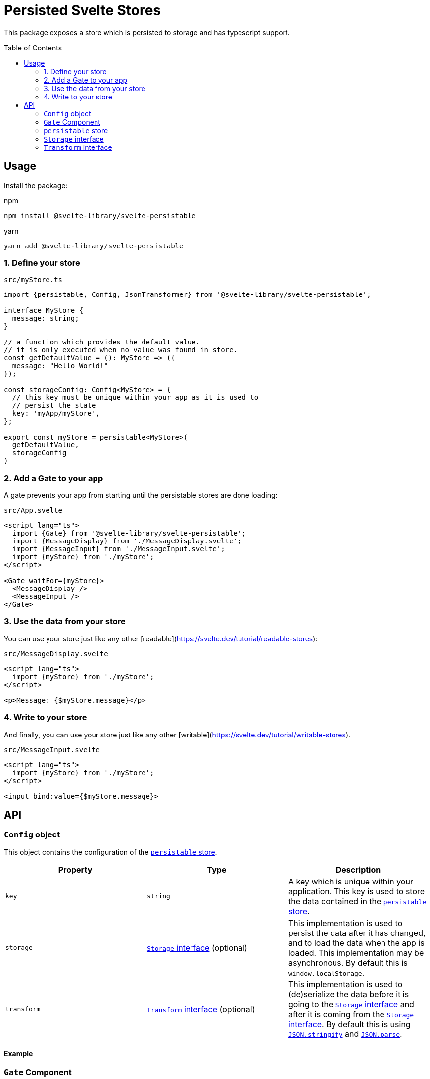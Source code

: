 = Persisted Svelte Stores
:toc:
:!toc-placement:

This package exposes a store which is persisted to storage and has typescript support.

toc::[]

== Usage

Install the package:

.npm
[source,bash]
----
npm install @svelte-library/svelte-persistable
----

.yarn
[source,bash]
----
yarn add @svelte-library/svelte-persistable
----

=== 1. Define your store

.`src/myStore.ts`
[source,typescript]
----
import {persistable, Config, JsonTransformer} from '@svelte-library/svelte-persistable';

interface MyStore {
  message: string;
}

// a function which provides the default value.
// it is only executed when no value was found in store.
const getDefaultValue = (): MyStore => ({
  message: "Hello World!"
});

const storageConfig: Config<MyStore> = {
  // this key must be unique within your app as it is used to
  // persist the state
  key: 'myApp/myStore',
};

export const myStore = persistable<MyStore>(
  getDefaultValue,
  storageConfig
)
----

=== 2. Add a Gate to your app

A gate prevents your app from starting until the persistable stores are done loading:

.`src/App.svelte`
[source,sveltets]
----
<script lang="ts">
  import {Gate} from '@svelte-library/svelte-persistable';
  import {MessageDisplay} from './MessageDisplay.svelte';
  import {MessageInput} from './MessageInput.svelte';
  import {myStore} from './myStore';
</script>

<Gate waitFor={myStore}>
  <MessageDisplay />
  <MessageInput />
</Gate>
----

=== 3. Use the data from your store

You can use your store just like any other [readable](https://svelte.dev/tutorial/readable-stores):

.`src/MessageDisplay.svelte`
[source,sveltets]
----
<script lang="ts">
  import {myStore} from './myStore';
</script>

<p>Message: {$myStore.message}</p>
----

=== 4. Write to your store

And finally, you can use your store just like any other [writable](https://svelte.dev/tutorial/writable-stores).

.`src/MessageInput.svelte`
[source,scveltets]
----
<script lang="ts">
  import {myStore} from './myStore';
</script>

<input bind:value={$myStore.message}>
----

== API

=== `Config` object

This object contains the configuration of the <<_persistable_store>>.

|===
|Property |Type |Description

| `key`
| `string`
| A key which is unique within your application.
This key is used to store the data contained in the <<_persistable_store>>.

| `storage`
| <<_storage_interface>> (optional)
| This implementation is used to persist the data after it has changed,
and to load the data when the app is loaded.
This implementation may be asynchronous.
By default this is `window.localStorage`.

| `transform`
| <<_transform_interface>> (optional)
| This implementation is used to (de)serialize the data before it is going to the <<_storage_interface>>
and after it is coming from the <<_storage_interface>>.
By default this is using https://developer.mozilla.org/en-US/docs/Web/JavaScript/Reference/Global_Objects/JSON/stringify[`JSON.stringify`] and https://developer.mozilla.org/en-US/docs/Web/JavaScript/Reference/Global_Objects/JSON/parse[`JSON.parse`].

|===

==== Example

=== `Gate` Component

==== Example

=== `persistable` store

==== Example

=== `Storage` interface

==== Example

=== `Transform` interface

==== Example
